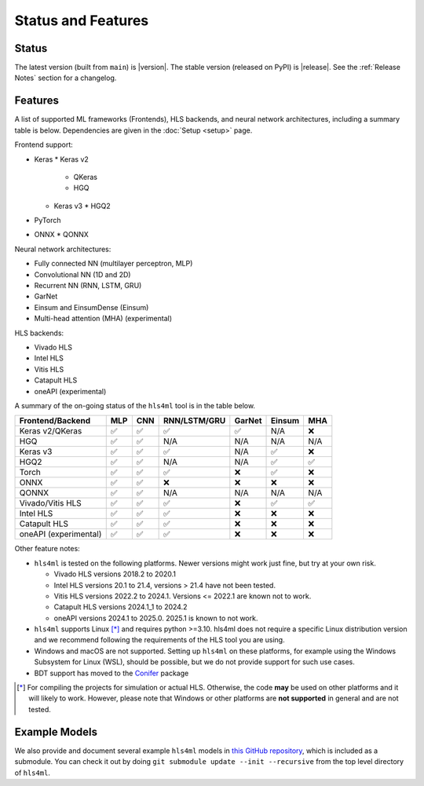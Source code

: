 ===================
Status and Features
===================

Status
======

The latest version (built from ``main``) is |version|.
The stable version (released on PyPI) is |release|.
See the :ref:`Release Notes` section for a changelog.


Features
========

A list of supported ML frameworks (Frontends), HLS backends, and neural network architectures, including a summary table is below.  Dependencies are given in the :doc:`Setup <setup>` page.

Frontend support:

* Keras
  * Keras v2
    * QKeras
    * HGQ
  * Keras v3
    * HGQ2
* PyTorch
* ONNX
  * QONNX

Neural network architectures:

* Fully connected NN (multilayer perceptron, MLP)
* Convolutional NN (1D and 2D)
* Recurrent NN (RNN, LSTM, GRU)
* GarNet
* Einsum and EinsumDense (Einsum)
* Multi-head attention (MHA) (experimental)

HLS backends:

* Vivado HLS
* Intel HLS
* Vitis HLS
* Catapult HLS
* oneAPI (experimental)

A summary of the on-going status of the ``hls4ml`` tool is in the table below.

.. table:: hls4ml Supported Features

+-----------------------+-----+-----+--------------+--------+--------+-----+
| Frontend/Backend      | MLP | CNN | RNN/LSTM/GRU | GarNet | Einsum | MHA |
+=======================+=====+=====+==============+========+========+=====+
| Keras v2/QKeras       | ✅  | ✅  | ✅           | ✅     | N/A    | ❌  |
+-----------------------+-----+-----+--------------+--------+--------+-----+
| HGQ                   | ✅  | ✅  | N/A          | N/A    | N/A    | N/A |
+-----------------------+-----+-----+--------------+--------+--------+-----+
| Keras v3              | ✅  | ✅  | ✅           | N/A    | ✅     | ❌  |
+-----------------------+-----+-----+--------------+--------+--------+-----+
| HGQ2                  | ✅  | ✅  | N/A          | N/A    | ✅     | ✅  |
+-----------------------+-----+-----+--------------+--------+--------+-----+
| Torch                 | ✅  | ✅  | ✅           | ❌     | ✅     | ❌  |
+-----------------------+-----+-----+--------------+--------+--------+-----+
| ONNX                  | ✅  | ✅  | ❌           | ❌     | ❌     | ❌  |
+-----------------------+-----+-----+--------------+--------+--------+-----+
| QONNX                 | ✅  | ✅  | N/A          | N/A    | N/A    | N/A |
+-----------------------+-----+-----+--------------+--------+--------+-----+
| Vivado/Vitis HLS      | ✅  | ✅  | ✅           | ❌     | ✅     | ✅  |
+-----------------------+-----+-----+--------------+--------+--------+-----+
| Intel HLS             | ✅  | ✅  | ✅           | ❌     | ❌     | ❌  |
+-----------------------+-----+-----+--------------+--------+--------+-----+
| Catapult HLS          | ✅  | ✅  | ✅           | ❌     | ❌     | ❌  |
+-----------------------+-----+-----+--------------+--------+--------+-----+
| oneAPI (experimental) | ✅  | ✅  | ✅           | ❌     | ❌     | ❌  |
+-----------------------+-----+-----+--------------+--------+--------+-----+

Other feature notes:

* ``hls4ml`` is tested on the following platforms. Newer versions might work just fine, but try at your own risk.

  - Vivado HLS versions 2018.2 to 2020.1
  - Intel HLS versions 20.1 to 21.4, versions > 21.4 have not been tested.
  - Vitis HLS versions 2022.2 to 2024.1. Versions <= 2022.1 are known not to work.
  - Catapult HLS versions 2024.1_1 to 2024.2
  - oneAPI versions 2024.1 to 2025.0. 2025.1 is known to not work.

* ``hls4ml`` supports Linux [*]_ and requires python >=3.10. hls4ml does not require a specific Linux distribution version and we recommend following the requirements of the HLS tool you are using.
* Windows and macOS are not supported. Setting up ``hls4ml`` on these platforms, for example using the Windows Subsystem for Linux (WSL), should be possible, but we do not provide support for such use cases.
* BDT support has moved to the `Conifer <https://github.com/thesps/conifer>`__ package

.. [*] For compiling the projects for simulation or actual HLS. Otherwise, the code **may** be used on other platforms and it will likely to work. However, please note that Windows or other platforms are **not supported** in general and are not tested.

Example Models
==============

We also provide and document several example ``hls4ml`` models in `this GitHub repository <https://github.com/fastmachinelearning/example-models>`_, which is included as a submodule.
You can check it out by doing ``git submodule update --init --recursive`` from the top level directory of ``hls4ml``.
